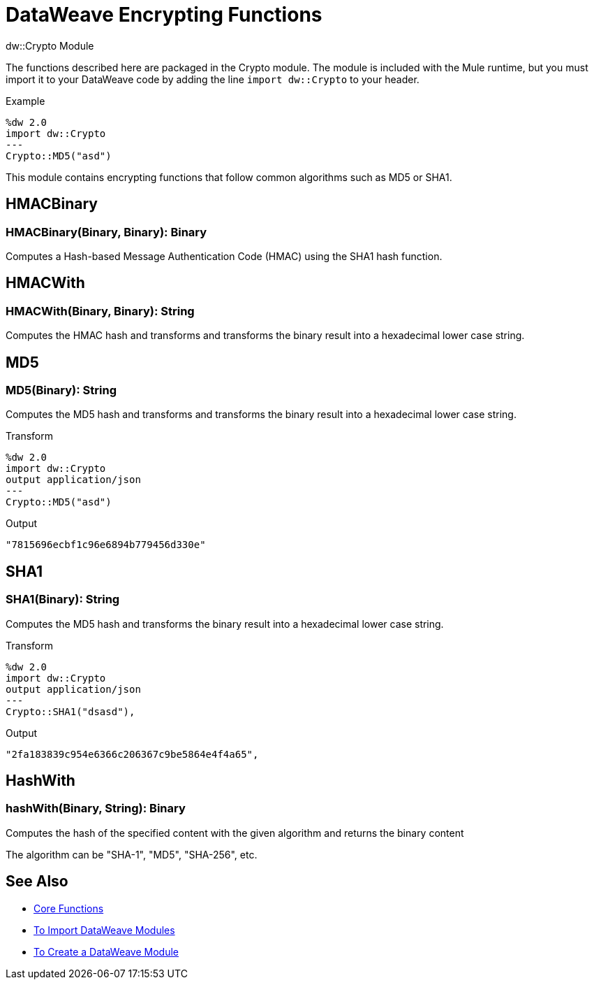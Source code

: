 = DataWeave Encrypting Functions
:keywords: studio, anypoint, esb, transform, transformer, format, aggregate, rename, split, filter convert, xml, json, csv, pojo, java object, metadata, dataweave, data weave, datamapper, dwl, dfl, dw, output structure, input structure, map, mapping

.dw::Crypto Module

The functions described here are packaged in the Crypto module. The module is included with the Mule runtime, but you must import it to your DataWeave code by adding the line `import dw::Crypto` to your header.

.Example
[source]
----
%dw 2.0
import dw::Crypto
---
Crypto::MD5("asd")
----

This module contains encrypting functions that follow common algorithms such as MD5 or SHA1.


== HMACBinary

=== HMACBinary(Binary, Binary): Binary

Computes a Hash-based Message Authentication Code (HMAC) using the SHA1 hash function.

== HMACWith

=== HMACWith(Binary, Binary): String

Computes the HMAC hash and transforms and transforms the  binary result into a hexadecimal lower case string.

== MD5

=== MD5(Binary): String

Computes the MD5 hash and transforms and transforms the binary result into a hexadecimal lower case string.

.Transform
----
%dw 2.0
import dw::Crypto
output application/json
---
Crypto::MD5("asd")
----

.Output
----
"7815696ecbf1c96e6894b779456d330e"
----

== SHA1

=== SHA1(Binary): String

Computes the MD5 hash and transforms the binary result into a hexadecimal lower case string.

.Transform
----
%dw 2.0
import dw::Crypto
output application/json
---
Crypto::SHA1("dsasd"),
----

.Output
----
"2fa183839c954e6366c206367c9be5864e4f4a65",
----

== HashWith

=== hashWith(Binary, String): Binary

Computes the hash of the specified content with the given algorithm and returns the binary content

The algorithm can be "SHA-1", "MD5", "SHA-256", etc.

== See Also


* link:/mule-user-guide/v/4.0/dataweave-core-functions[Core Functions]
* link:/mule-user-guide/v/4.0/dataweave-import-task[To Import DataWeave Modules]
* link:/mule-user-guide/v/4.0/dataweave-create-module-task[To Create a DataWeave Module]
